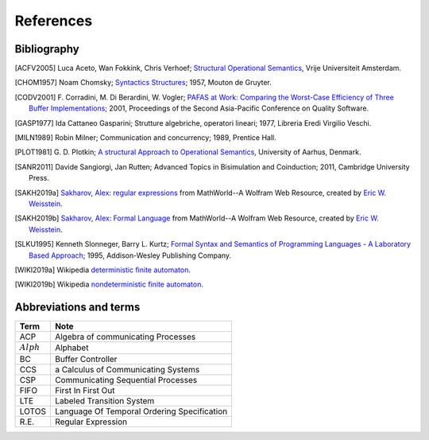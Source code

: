 

.. meta::
   :language: it
   :description language=it: Appunti di Complex Systems Design - Riferimenti, Bibliografia, Abbreviazioni
   :description language=en: Notes on Complex Systems Design - References, Bibliography, Abbreviations
   :keywords: Complex Systems Design, references, bibliography, abbreviations
   :author: Luciano De Falco Alfano

.. index::references

.. _ref_referencs:


References
=============


.. index:: bibliografy

.. _ref_bibliografy:

Bibliography
---------------
              
.. [ACFV2005] Luca Aceto, Wan Fokkink, Chris Verhoef;
             `Structural Operational Semantics <https://www.cs.vu.nl/~wanf/pubs/sos.pdf>`_,
             Vrije Universiteit Amsterdam.
              
.. [CHOM1957] Noam Chomsky; 
              `Syntactics Structures <https://www.amazon.it/Syntactic-Structures-Noam-Chomsky/dp/1614278040/ref=sr_1_5?s=english-books&ie=UTF8&qid=1546621071&sr=1-5&keywords=chomsky>`_; 
              1957, Mouton de Gruyter.
              
.. [CODV2001] F. Corradini, M. Di Berardini, W. Vogler;
              `PAFAS at Work: Comparing the Worst-Case Efficiency of Three Buffer Implementations <https://www.researchgate.net/publication/3940165_PAFAS_at_work_comparing_the_worst-case_efficiency_of_three_buffer_implementations>`_;
              2001, Proceedings of the Second Asia-Pacific Conference on Quality Software.
             
.. [GASP1977] Ida Cattaneo Gasparini;
              Strutture algebriche, operatori lineari;
              1977, Libreria Eredi Virgilio Veschi.
              
.. [MILN1989] Robin Milner;
              Communication and concurrency;
              1989, Prentice Hall.
              
.. [PLOT1981] G. D. Plotkin;
              `A structural Approach to Operational Semantics <https://web.eecs.umich.edu/~weimerw/590/reading/plotkin81structural.pdf>`_,
              University of Aarhus, Denmark.

.. [SANR2011] Davide Sangiorgi, Jan Rutten;
              Advanced Topics in Bisimulation and Coinduction;
              2011, Cambridge University Press.
              
.. [SAKH2019a] `Sakharov, Alex <http://mathworld.wolfram.com/topics/Sakharov.html>`_: 
               `regular expressions <http://mathworld.wolfram.com/RegularExpression.html>`_
               from MathWorld--A Wolfram Web Resource, created by `Eric W. Weisstein <http://mathworld.wolfram.com/about/author.html>`_.
              
.. [SAKH2019b] `Sakharov, Alex <http://mathworld.wolfram.com/topics/Sakharov.html>`_: 
               `Formal Language <http://mathworld.wolfram.com/FormalLanguage.html>`_
               from MathWorld--A Wolfram Web Resource, created by `Eric W. Weisstein <http://mathworld.wolfram.com/about/author.html>`_.
              
.. [SLKU1995] Kenneth Slonneger, Barry L. Kurtz; 
              `Formal Syntax and Semantics of Programming Languages - A Laboratory Based Approach <https://www.amazon.it/Formal-Syntax-Semantics-Programming-Languages/dp/0201656973/ref=sr_1_1?s=english-books&ie=UTF8&qid=1546619822&sr=1-1&keywords=slonneger>`_; 
              1995, Addison-Wesley Publishing Company.
              
.. [WIKI2019a] Wikipedia `deterministic finite automaton <https://en.wikipedia.org/wiki/Deterministic_finite_automaton>`_.
             

.. [WIKI2019b] Wikipedia `nondeterministic finite automaton <https://en.wikipedia.org/wiki/Nondeterministic_finite_automaton>`_.
              

.. index:: abbreviations and terms

.. _ref_abbreviations_and_terms:

Abbreviations and terms
---------------------------
              
=================   ========================================================
 Term                Note
=================   ========================================================
ACP                 Algebra of communicating Processes
:math:`Alph`        Alphabet
BC                  Buffer Controller
CCS                 a Calculus of Communicating Systems
CSP                 Communicating Sequential Processes
FIFO                First In First Out
LTE                 Labeled Transition System
LOTOS               Language Of Temporal Ordering Specification
R.E.                Regular Expression
=================   ========================================================
